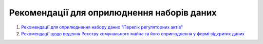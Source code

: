 Рекомендації для оприлюднення наборів даних
#################################################

1. `Рекомендації для оприлюднення набору даних "Перелік регуляторних актів" <https://rods.readthedocs.io/uk_UA/latest/>`_
2. `Рекомендації щодо ведення Реєстру комунального майна та його оприлюднення у формі відкритих даних <https://github.com/texty-opendata>`_

